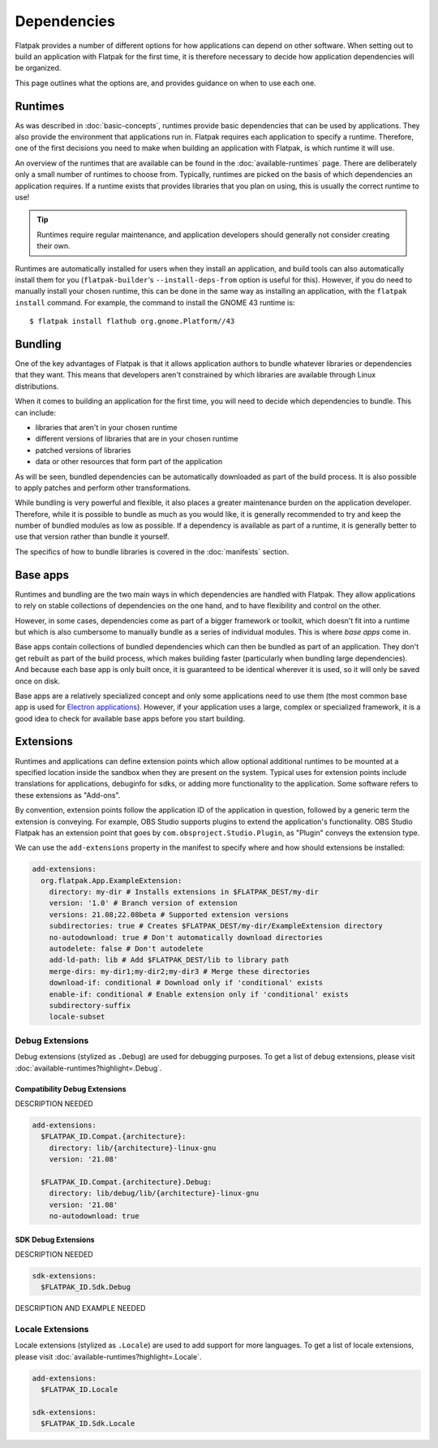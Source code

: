 Dependencies
============

Flatpak provides a number of different options for how applications can depend
on other software. When setting out to build an application with Flatpak
for the first time, it is therefore necessary to decide how application
dependencies will be organized.

This page outlines what the options are, and provides guidance on when to
use each one.

Runtimes
--------

As was described in :doc:`basic-concepts`, runtimes provide basic
dependencies that can be used by applications. They also provide the
environment that applications run in. Flatpak requires each application to
specify a runtime. Therefore, one of the first decisions you need to make
when building an application with Flatpak, is which runtime it will use.

An overview of the runtimes that are available can be found in the
:doc:`available-runtimes` page. There are deliberately only a small number
of runtimes to choose from. Typically, runtimes are picked on the basis of
which dependencies an application requires. If a runtime exists that provides
libraries that you plan on using, this is usually the correct runtime to use!

.. tip::

  Runtimes require regular maintenance, and application developers should
  generally not consider creating their own.

Runtimes are automatically installed for users when they install an
application, and build tools can also automatically install them for
you (``flatpak-builder``'s ``--install-deps-from`` option is useful for
this). However, if you do need to manually install your chosen runtime,
this can be done in the same way as installing an application, with the
``flatpak install`` command. For example, the command to install the GNOME
43 runtime is::

  $ flatpak install flathub org.gnome.Platform//43

Bundling
--------

One of the key advantages of Flatpak is that it allows application authors
to bundle whatever libraries or dependencies that they want. This means
that developers aren't constrained by which libraries are available through
Linux distributions.

When it comes to building an application for the first time, you will need
to decide which dependencies to bundle. This can include:

- libraries that aren't in your chosen runtime
- different versions of libraries that are in your chosen runtime
- patched versions of libraries
- data or other resources that form part of the application

As will be seen, bundled dependencies can be automatically downloaded as
part of the build process. It is also possible to apply patches and perform
other transformations.

While bundling is very powerful and flexible, it also places a greater
maintenance burden on the application developer. Therefore, while it is
possible to bundle as much as you would like, it is generally recommended to
try and keep the number of bundled modules as low as possible. If a dependency
is available as part of a runtime, it is generally better to use that version
rather than bundle it yourself.

The specifics of how to bundle libraries is covered in the :doc:`manifests`
section.

Base apps
---------

Runtimes and bundling are the two main ways in which dependencies are handled
with Flatpak. They allow applications to rely on stable collections of
dependencies on the one hand, and to have flexibility and control on the other.

However, in some cases, dependencies come as part of a bigger framework or
toolkit, which doesn't fit into a runtime but which is also cumbersome to
manually bundle as a series of individual modules. This is where *base apps*
come in.

Base apps contain collections of bundled dependencies which can then be
bundled as part of an application. They don't get rebuilt as part of the
build process, which makes building faster (particularly when bundling large
dependencies). And because each base app is only built once, it is guaranteed
to be identical wherever it is used, so it will only be saved once on disk.

Base apps are a relatively specialized concept and only some applications
need to use them (the most common base app is used for `Electron applications
<https://github.com/flathub/io.atom.electron.BaseApp>`_). However, if your
application uses a large, complex or specialized framework, it is a good
idea to check for available base apps before you start building.

Extensions
----------

Runtimes and applications can define extension points which allow optional
additional runtimes to be mounted at a specified location inside the sandbox
when they are present on the system. Typical uses for extension points include
translations for applications, debuginfo for sdks, or adding more functionality
to the application. Some software refers to these extensions as "Add-ons".

By convention, extension points follow the application ID of the application in
question, followed by a generic term the extension is conveying. For example,
OBS Studio supports plugins to extend the application's functionality.
OBS Studio Flatpak has an extension point that goes by
``com.obsproject.Studio.Plugin``, as "Plugin" conveys the extension type.

We can use the ``add-extensions`` property in the manifest to specify where
and how should extensions be installed:

.. code-block:: yaml

  add-extensions:
    org.flatpak.App.ExampleExtension:
      directory: my-dir # Installs extensions in $FLATPAK_DEST/my-dir
      version: '1.0' # Branch version of extension
      versions: 21.08;22.08beta # Supported extension versions
      subdirectories: true # Creates $FLATPAK_DEST/my-dir/ExampleExtension directory
      no-autodownload: true # Don't automatically download directories
      autodelete: false # Don't autodelete
      add-ld-path: lib # Add $FLATPAK_DEST/lib to library path
      merge-dirs: my-dir1;my-dir2;my-dir3 # Merge these directories
      download-if: conditional # Download only if 'conditional' exists
      enable-if: conditional # Enable extension only if 'conditional' exists
      subdirectory-suffix
      locale-subset

Debug Extensions
````````````````

Debug extensions (stylized as ``.Debug``) are used for debugging purposes.
To get a list of debug extensions, please visit
:doc:`available-runtimes?highlight=.Debug`.

Compatibility Debug Extensions
^^^^^^^^^^^^^^^^^^^^^^^^^^^^^^

DESCRIPTION NEEDED

.. code-block:: yaml

  add-extensions:
    $FLATPAK_ID.Compat.{architecture}:
      directory: lib/{architecture}-linux-gnu
      version: '21.08'

    $FLATPAK_ID.Compat.{architecture}.Debug:
      directory: lib/debug/lib/{architecture}-linux-gnu
      version: '21.08'
      no-autodownload: true

SDK Debug Extensions
^^^^^^^^^^^^^^^^^^^^

DESCRIPTION NEEDED

.. code-block:: yaml

  sdk-extensions:
    $FLATPAK_ID.Sdk.Debug


DESCRIPTION AND EXAMPLE NEEDED

Locale Extensions
`````````````````

Locale extensions (stylized as ``.Locale``) are used to add support for
more languages. To get a list of locale extensions, please visit
:doc:`available-runtimes?highlight=.Locale`.

.. code-block:: yaml

  add-extensions:
    $FLATPAK_ID.Locale

  sdk-extensions:
    $FLATPAK_ID.Sdk.Locale
